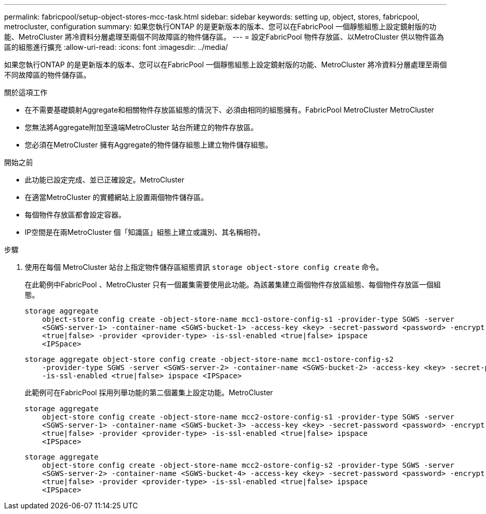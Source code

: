 ---
permalink: fabricpool/setup-object-stores-mcc-task.html 
sidebar: sidebar 
keywords: setting up, object, stores, fabricpool, metrocluster, configuration 
summary: 如果您執行ONTAP 的是更新版本的版本、您可以在FabricPool 一個靜態組態上設定鏡射版的功能、MetroCluster 將冷資料分層處理至兩個不同故障區的物件儲存區。 
---
= 設定FabricPool 物件存放區、以MetroCluster 供以物件區為區的組態進行擴充
:allow-uri-read: 
:icons: font
:imagesdir: ../media/


[role="lead"]
如果您執行ONTAP 的是更新版本的版本、您可以在FabricPool 一個靜態組態上設定鏡射版的功能、MetroCluster 將冷資料分層處理至兩個不同故障區的物件儲存區。

.關於這項工作
* 在不需要基礎鏡射Aggregate和相關物件存放區組態的情況下、必須由相同的組態擁有。FabricPool MetroCluster MetroCluster
* 您無法將Aggregate附加至遠端MetroCluster 站台所建立的物件存放區。
* 您必須在MetroCluster 擁有Aggregate的物件儲存組態上建立物件儲存組態。


.開始之前
* 此功能已設定完成、並已正確設定。MetroCluster
* 在適當MetroCluster 的實體網站上設置兩個物件儲存區。
* 每個物件存放區都會設定容器。
* IP空間是在兩MetroCluster 個「知識區」組態上建立或識別、其名稱相符。


.步驟
. 使用在每個 MetroCluster 站台上指定物件儲存區組態資訊 `storage object-store config create` 命令。
+
在此範例中FabricPool 、MetroCluster 只有一個叢集需要使用此功能。為該叢集建立兩個物件存放區組態、每個物件存放區一個組態。

+
[listing]
----
storage aggregate
    object-store config create -object-store-name mcc1-ostore-config-s1 -provider-type SGWS -server
    <SGWS-server-1> -container-name <SGWS-bucket-1> -access-key <key> -secret-password <password> -encrypt
    <true|false> -provider <provider-type> -is-ssl-enabled <true|false> ipspace
    <IPSpace>
----
+
[listing]
----
storage aggregate object-store config create -object-store-name mcc1-ostore-config-s2
    -provider-type SGWS -server <SGWS-server-2> -container-name <SGWS-bucket-2> -access-key <key> -secret-password <password> -encrypt <true|false> -provider <provider-type>
    -is-ssl-enabled <true|false> ipspace <IPSpace>
----
+
此範例可在FabricPool 採用列舉功能的第二個叢集上設定功能。MetroCluster

+
[listing]
----
storage aggregate
    object-store config create -object-store-name mcc2-ostore-config-s1 -provider-type SGWS -server
    <SGWS-server-1> -container-name <SGWS-bucket-3> -access-key <key> -secret-password <password> -encrypt
    <true|false> -provider <provider-type> -is-ssl-enabled <true|false> ipspace
    <IPSpace>
----
+
[listing]
----
storage aggregate
    object-store config create -object-store-name mcc2-ostore-config-s2 -provider-type SGWS -server
    <SGWS-server-2> -container-name <SGWS-bucket-4> -access-key <key> -secret-password <password> -encrypt
    <true|false> -provider <provider-type> -is-ssl-enabled <true|false> ipspace
    <IPSpace>
----

